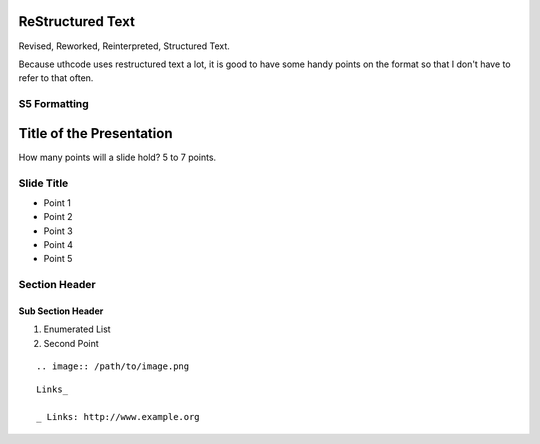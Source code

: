=================
ReStructured Text
=================

Revised, Reworked, Reinterpreted, Structured Text.

Because uthcode uses restructured text a lot, it is good to have some handy
points on the format so that I don't have to refer to that often.

S5 Formatting
=============

=========================
Title of the Presentation
=========================


.. class::  center large
        | Large text

.. class::  center small
        | Small text


How many points will a slide hold? 5 to 7 points.

Slide Title
===========

* Point 1
* Point 2
* Point 3
* Point 4
* Point 5


Section Header
==============

Sub Section Header
------------------


#) Enumerated List
#) Second Point

::

    .. image:: /path/to/image.png

::

    Links_

    _ Links: http://www.example.org
